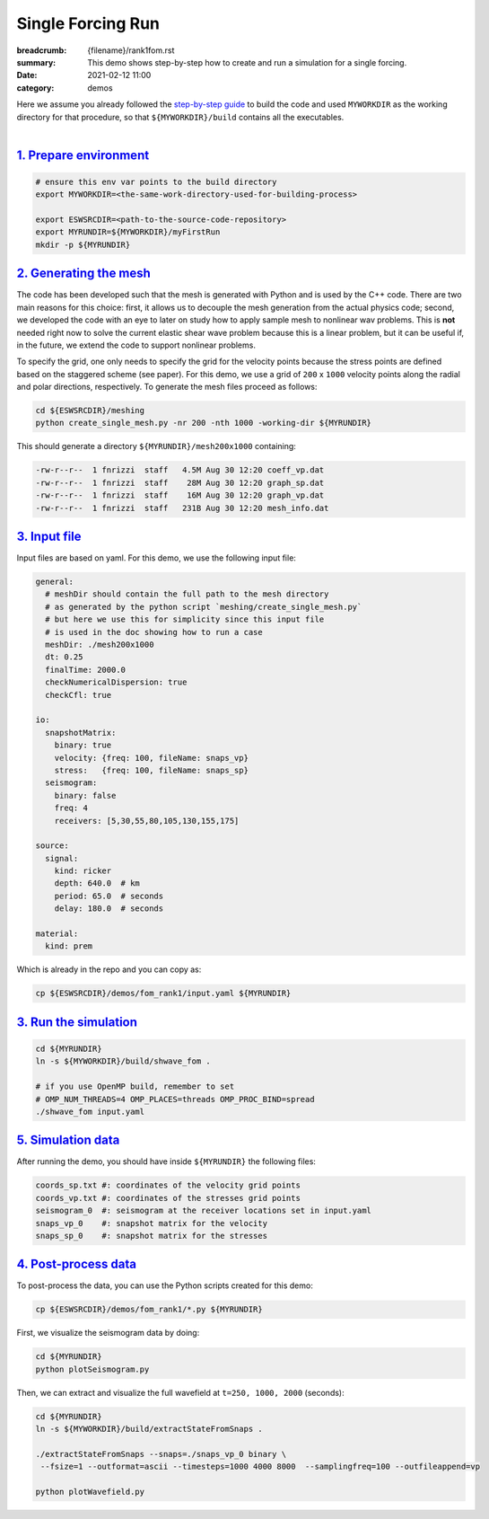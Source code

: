 Single Forcing Run
##################

:breadcrumb: {filename}/rank1fom.rst
:summary: This demo shows step-by-step how to create and run a simulation for a single forcing.
:date: 2021-02-12 11:00
:category: demos

.. container::

   Here we assume you already followed the `step-by-step guide <{filename}/build/kokkos_host_serial.rst>`_
   to build the code and used ``MYWORKDIR`` as the working directory for that procedure,
   so that ``${MYWORKDIR}/build`` contains all the executables.

|

`1. Prepare environment`_
=========================

.. code:: bash

   # ensure this env var points to the build directory
   export MYWORKDIR=<the-same-work-directory-used-for-building-process>

   export ESWSRCDIR=<path-to-the-source-code-repository>
   export MYRUNDIR=${MYWORKDIR}/myFirstRun
   mkdir -p ${MYRUNDIR}


`2. Generating the mesh`_
=========================

The code has been developed such that the mesh is generated with Python
and is used by the C++ code. There are two main reasons for this choice:
first, it allows us to decouple the mesh generation from the actual physics code;
second, we developed the code with an eye to later on study how to apply sample mesh
to nonlinear wav problems. This is **not** needed right now
to solve the current elastic shear wave problem because this is a linear problem,
but it can be useful if, in the future, we extend the code to support nonlinear problems.

To specify the grid, one only needs to specify the grid for the velocity points because
the stress points are defined based on the staggered scheme (see paper).
For this demo, we use a grid of ``200`` x ``1000`` velocity points
along the radial and polar directions, respectively.
To generate the mesh files proceed as follows:

.. code:: bash

   cd ${ESWSRCDIR}/meshing
   python create_single_mesh.py -nr 200 -nth 1000 -working-dir ${MYRUNDIR}


This should generate a directory ``${MYRUNDIR}/mesh200x1000`` containing:

.. code:: bash

   -rw-r--r--  1 fnrizzi  staff   4.5M Aug 30 12:20 coeff_vp.dat
   -rw-r--r--  1 fnrizzi  staff    28M Aug 30 12:20 graph_sp.dat
   -rw-r--r--  1 fnrizzi  staff    16M Aug 30 12:20 graph_vp.dat
   -rw-r--r--  1 fnrizzi  staff   231B Aug 30 12:20 mesh_info.dat


`3. Input file`_
================

Input files are based on yaml.
For this demo, we use the following input file:

.. code:: yaml

   general:
     # meshDir should contain the full path to the mesh directory
     # as generated by the python script `meshing/create_single_mesh.py`
     # but here we use this for simplicity since this input file
     # is used in the doc showing how to run a case
     meshDir: ./mesh200x1000
     dt: 0.25
     finalTime: 2000.0
     checkNumericalDispersion: true
     checkCfl: true

   io:
     snapshotMatrix:
       binary: true
       velocity: {freq: 100, fileName: snaps_vp}
       stress:   {freq: 100, fileName: snaps_sp}
     seismogram:
       binary: false
       freq: 4
       receivers: [5,30,55,80,105,130,155,175]

   source:
     signal:
       kind: ricker
       depth: 640.0  # km
       period: 65.0  # seconds
       delay: 180.0  # seconds

   material:
     kind: prem

Which is already in the repo and you can copy as:

.. code:: bash

   cp ${ESWSRCDIR}/demos/fom_rank1/input.yaml ${MYRUNDIR}

`3. Run the simulation`_
========================

.. code:: bash

   cd ${MYRUNDIR}
   ln -s ${MYWORKDIR}/build/shwave_fom .

   # if you use OpenMP build, remember to set
   # OMP_NUM_THREADS=4 OMP_PLACES=threads OMP_PROC_BIND=spread
   ./shwave_fom input.yaml


`5. Simulation data`_
=======================

After running the demo, you should have inside ``${MYRUNDIR}`` the following files:

.. code:: bash

   coords_sp.txt #: coordinates of the velocity grid points
   coords_vp.txt #: coordinates of the stresses grid points
   seismogram_0  #: seismogram at the receiver locations set in input.yaml
   snaps_vp_0    #: snapshot matrix for the velocity
   snaps_sp_0    #: snapshot matrix for the stresses


`4. Post-process data`_
=======================

To post-process the data, you can use the Python scripts created for this demo:

.. code:: bash

   cp ${ESWSRCDIR}/demos/fom_rank1/*.py ${MYRUNDIR}


First, we visualize the seismogram data by doing:

.. code:: bash

   cd ${MYRUNDIR}
   python plotSeismogram.py


.. figure:: {static}/img/demo1_f1.png


Then, we can extract and visualize the full wavefield at ``t=250, 1000, 2000`` (seconds):

.. code:: bash

   cd ${MYRUNDIR}
   ln -s ${MYWORKDIR}/build/extractStateFromSnaps .

   ./extractStateFromSnaps --snaps=./snaps_vp_0 binary \
    --fsize=1 --outformat=ascii --timesteps=1000 4000 8000  --samplingfreq=100 --outfileappend=vp

   python plotWavefield.py


.. image-grid::

   {static}/img/demo1_f2.png
   {static}/img/demo1_f3.png
   {static}/img/demo1_f4.png

